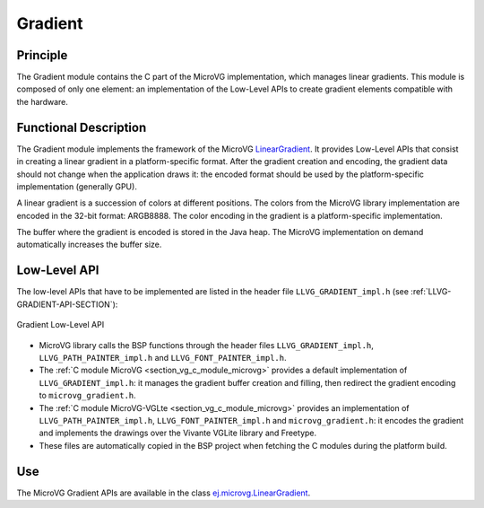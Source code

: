 .. _section_vg_gradient:

========
Gradient
========

Principle
=========

The Gradient module contains the C part of the MicroVG implementation, which manages linear gradients.
This module is composed of only one element: an implementation of the Low-Level APIs to create gradient elements compatible with the hardware.

.. _section_vg_gradient_implementation:

Functional Description
======================

The Gradient module implements the framework of the MicroVG `LinearGradient <https://repository.microej.com/javadoc/microej_5.x/apis/ej/microvg/LinearGradient.html>`_. 
It provides Low-Level APIs that consist in creating a linear gradient in a platform-specific format. 
After the gradient creation and encoding, the gradient data should not change when the application draws it: the encoded format should be used by the platform-specific implementation (generally GPU).

A linear gradient is a succession of colors at different positions.
The colors from the MicroVG library implementation are encoded in the 32-bit format: ARGB8888.
The color encoding in the gradient is a platform-specific implementation.

The buffer where the gradient is encoded is stored in the Java heap.
The MicroVG implementation on demand automatically increases the buffer size.

.. _section_vg_gradient_llapi:

Low-Level API
=============

The low-level APIs that have to be implemented are listed in the header file ``LLVG_GRADIENT_impl.h`` (see :ref:`LLVG-GRADIENT-API-SECTION`):

.. figure:: images/vg_llapi_gradient.*
   :alt: MicroVG Gradient Low Level
   :width: 400px
   :align: center

   Gradient Low-Level API

* MicroVG library calls the BSP functions through the header files ``LLVG_GRADIENT_impl.h``, ``LLVG_PATH_PAINTER_impl.h`` and  ``LLVG_FONT_PAINTER_impl.h``.
* The :ref:`C module MicroVG <section_vg_c_module_microvg>` provides a default implementation of ``LLVG_GRADIENT_impl.h``: it manages the gradient buffer creation and filling, then redirect the gradient encoding to ``microvg_gradient.h``.
* The :ref:`C module MicroVG-VGLte <section_vg_c_module_microvg>` provides an implementation of ``LLVG_PATH_PAINTER_impl.h``, ``LLVG_FONT_PAINTER_impl.h`` and ``microvg_gradient.h``: it encodes the gradient and implements the drawings over the Vivante VGLite library and Freetype.
* These files are automatically copied in the BSP project when fetching the C modules during the platform build.


Use
===

The MicroVG Gradient APIs are available in the class `ej.microvg.LinearGradient <https://repository.microej.com/javadoc/microej_5.x/apis/ej/microvg/LinearGradient.html>`_.

..
   | Copyright 2008-2022, MicroEJ Corp. Content in this space is free 
   for read and redistribute. Except if otherwise stated, modification 
   is subject to MicroEJ Corp prior approval.
   | MicroEJ is a trademark of MicroEJ Corp. All other trademarks and 
   copyrights are the property of their respective owners.
